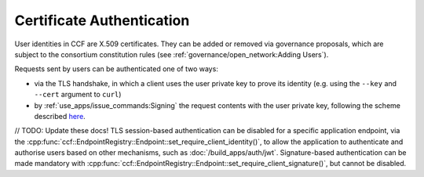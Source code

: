 Certificate Authentication
==========================

User identities in CCF are X.509 certificates. They can be added or removed via governance proposals, which are subject to the consortium constitution rules (see :ref:`governance/open_network:Adding Users`).

Requests sent by users can be authenticated one of two ways:

- via the TLS handshake, in which a client uses the user private key to prove its identity (e.g. using the ``--key`` and ``--cert`` argument to ``curl``)
- by :ref:`use_apps/issue_commands:Signing` the request contents with the user private key, following the scheme described `here <https://tools.ietf.org/html/draft-cavage-http-signatures-12>`_.

// TODO: Update these docs!
TLS session-based authentication can be disabled for a specific application endpoint, via the :cpp:func:`ccf::EndpointRegistry::Endpoint::set_require_client_identity()`,
to allow the application to authenticate and authorise users based on other mechanisms, such as :doc:`/build_apps/auth/jwt`.
Signature-based authentication can be made mandatory with :cpp:func:`ccf::EndpointRegistry::Endpoint::set_require_client_signature()`, but cannot be disabled.